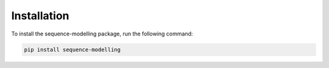 ============
Installation
============

To install the sequence-modelling package, run the following command:

.. code-block:: bash

    pip install sequence-modelling
